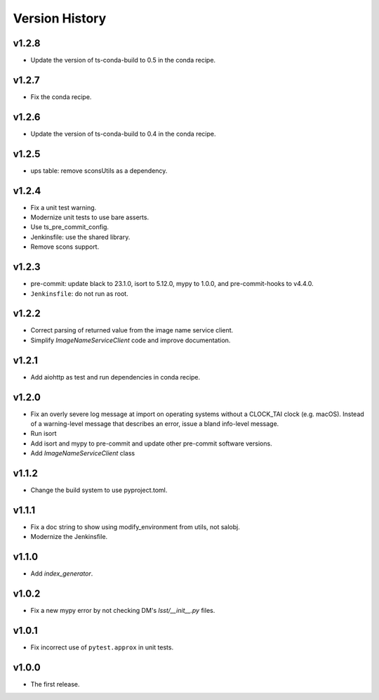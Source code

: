 .. py:currentmodule:: lsst.ts.utils

.. _lsst.ts.utils.version_history:

###############
Version History
###############

v1.2.8
------

* Update the version of ts-conda-build to 0.5 in the conda recipe.

v1.2.7
------

* Fix the conda recipe.

v1.2.6
------

* Update the version of ts-conda-build to 0.4 in the conda recipe.

v1.2.5
------

* ups table: remove sconsUtils as a dependency.

v1.2.4
------

* Fix a unit test warning.
* Modernize unit tests to use bare asserts.
* Use ts_pre_commit_config.
* Jenkinsfile: use the shared library.
* Remove scons support.

v1.2.3
------

* pre-commit: update black to 23.1.0, isort to 5.12.0, mypy to 1.0.0, and pre-commit-hooks to v4.4.0.
* ``Jenkinsfile``: do not run as root.

v1.2.2
------

* Correct parsing of returned value from the image name service client.
* Simplify `ImageNameServiceClient` code and improve documentation.

v1.2.1
------

* Add aiohttp as test and run dependencies in conda recipe.

v1.2.0
------

* Fix an overly severe log message at import on operating systems without a CLOCK_TAI clock (e.g. macOS).
  Instead of a warning-level message that describes an error, issue a bland info-level message.
* Run isort
* Add isort and mypy to pre-commit and update other pre-commit software versions.
* Add `ImageNameServiceClient` class

v1.1.2
------

* Change the build system to use pyproject.toml.

v1.1.1
------

* Fix a doc string to show using modify_environment from utils, not salobj.
* Modernize the Jenkinsfile.

v1.1.0
------

* Add `index_generator`.

v1.0.2
------

* Fix a new mypy error by not checking DM's `lsst/__init__.py` files.

v1.0.1
------

* Fix incorrect use of ``pytest.approx`` in unit tests.

v1.0.0
------

* The first release.
